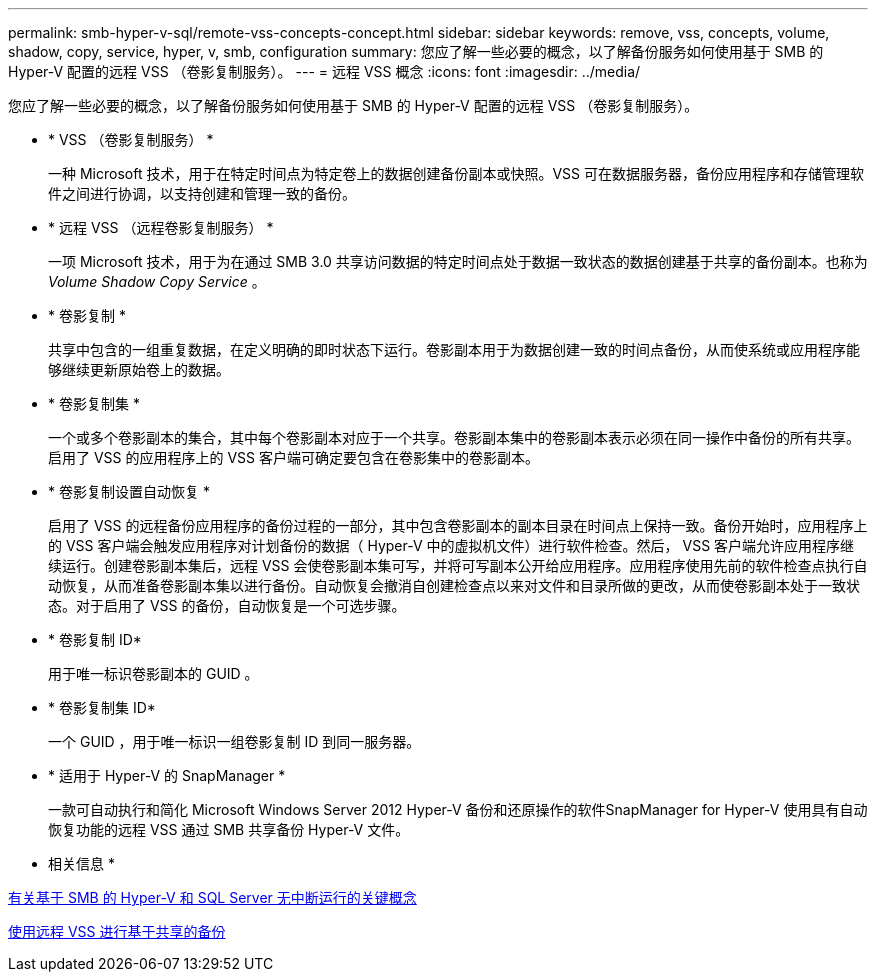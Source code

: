---
permalink: smb-hyper-v-sql/remote-vss-concepts-concept.html 
sidebar: sidebar 
keywords: remove, vss, concepts, volume, shadow, copy, service, hyper, v, smb, configuration 
summary: 您应了解一些必要的概念，以了解备份服务如何使用基于 SMB 的 Hyper-V 配置的远程 VSS （卷影复制服务）。 
---
= 远程 VSS 概念
:icons: font
:imagesdir: ../media/


[role="lead"]
您应了解一些必要的概念，以了解备份服务如何使用基于 SMB 的 Hyper-V 配置的远程 VSS （卷影复制服务）。

* * VSS （卷影复制服务） *
+
一种 Microsoft 技术，用于在特定时间点为特定卷上的数据创建备份副本或快照。VSS 可在数据服务器，备份应用程序和存储管理软件之间进行协调，以支持创建和管理一致的备份。

* * 远程 VSS （远程卷影复制服务） *
+
一项 Microsoft 技术，用于为在通过 SMB 3.0 共享访问数据的特定时间点处于数据一致状态的数据创建基于共享的备份副本。也称为 _Volume Shadow Copy Service_ 。

* * 卷影复制 *
+
共享中包含的一组重复数据，在定义明确的即时状态下运行。卷影副本用于为数据创建一致的时间点备份，从而使系统或应用程序能够继续更新原始卷上的数据。

* * 卷影复制集 *
+
一个或多个卷影副本的集合，其中每个卷影副本对应于一个共享。卷影副本集中的卷影副本表示必须在同一操作中备份的所有共享。启用了 VSS 的应用程序上的 VSS 客户端可确定要包含在卷影集中的卷影副本。

* * 卷影复制设置自动恢复 *
+
启用了 VSS 的远程备份应用程序的备份过程的一部分，其中包含卷影副本的副本目录在时间点上保持一致。备份开始时，应用程序上的 VSS 客户端会触发应用程序对计划备份的数据（ Hyper-V 中的虚拟机文件）进行软件检查。然后， VSS 客户端允许应用程序继续运行。创建卷影副本集后，远程 VSS 会使卷影副本集可写，并将可写副本公开给应用程序。应用程序使用先前的软件检查点执行自动恢复，从而准备卷影副本集以进行备份。自动恢复会撤消自创建检查点以来对文件和目录所做的更改，从而使卷影副本处于一致状态。对于启用了 VSS 的备份，自动恢复是一个可选步骤。

* * 卷影复制 ID*
+
用于唯一标识卷影副本的 GUID 。

* * 卷影复制集 ID*
+
一个 GUID ，用于唯一标识一组卷影复制 ID 到同一服务器。

* * 适用于 Hyper-V 的 SnapManager *
+
一款可自动执行和简化 Microsoft Windows Server 2012 Hyper-V 备份和还原操作的软件SnapManager for Hyper-V 使用具有自动恢复功能的远程 VSS 通过 SMB 共享备份 Hyper-V 文件。



* 相关信息 *

xref:nondisruptive-operations-glossary-concept.adoc[有关基于 SMB 的 Hyper-V 和 SQL Server 无中断运行的关键概念]

xref:share-based-backups-remote-vss-concept.adoc[使用远程 VSS 进行基于共享的备份]
